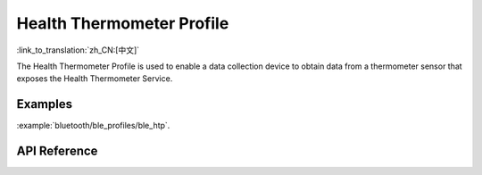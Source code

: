 Health Thermometer Profile
==============================
:link_to_translation:`zh_CN:[中文]`

The Health Thermometer Profile is used to enable a data collection device to obtain data from a thermometer sensor that exposes the Health Thermometer Service.

Examples
--------------

:example:`bluetooth/ble_profiles/ble_htp`.

API Reference
-----------------

.. include-build-file:: inc/esp_htp.inc
